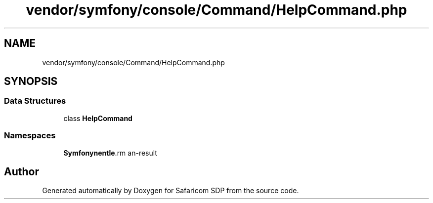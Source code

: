 .TH "vendor/symfony/console/Command/HelpCommand.php" 3 "Sat Sep 26 2020" "Safaricom SDP" \" -*- nroff -*-
.ad l
.nh
.SH NAME
vendor/symfony/console/Command/HelpCommand.php
.SH SYNOPSIS
.br
.PP
.SS "Data Structures"

.in +1c
.ti -1c
.RI "class \fBHelpCommand\fP"
.br
.in -1c
.SS "Namespaces"

.in +1c
.ti -1c
.RI " \fBSymfony\\Component\\Console\\Command\fP"
.br
.in -1c
.SH "Author"
.PP 
Generated automatically by Doxygen for Safaricom SDP from the source code\&.
